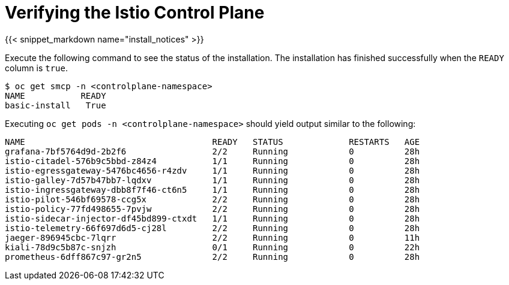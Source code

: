 
= Verifying the Istio Control Plane

{{< snippet_markdown name="install_notices" >}}

Execute the following command to see the status of the installation. The installation
has finished successfully when the `READY` column is `true`.

```
$ oc get smcp -n <controlplane-namespace>
NAME           READY
basic-install   True
```



Executing `oc get pods -n <controlplane-namespace>` should yield output similar to the following:

```
NAME                                     READY   STATUS             RESTARTS   AGE
grafana-7bf5764d9d-2b2f6                 2/2     Running            0          28h
istio-citadel-576b9c5bbd-z84z4           1/1     Running            0          28h
istio-egressgateway-5476bc4656-r4zdv     1/1     Running            0          28h
istio-galley-7d57b47bb7-lqdxv            1/1     Running            0          28h
istio-ingressgateway-dbb8f7f46-ct6n5     1/1     Running            0          28h
istio-pilot-546bf69578-ccg5x             2/2     Running            0          28h
istio-policy-77fd498655-7pvjw            2/2     Running            0          28h
istio-sidecar-injector-df45bd899-ctxdt   1/1     Running            0          28h
istio-telemetry-66f697d6d5-cj28l         2/2     Running            0          28h
jaeger-896945cbc-7lqrr                   2/2     Running            0          11h
kiali-78d9c5b87c-snjzh                   0/1     Running            0          22h
prometheus-6dff867c97-gr2n5              2/2     Running            0          28h
```

